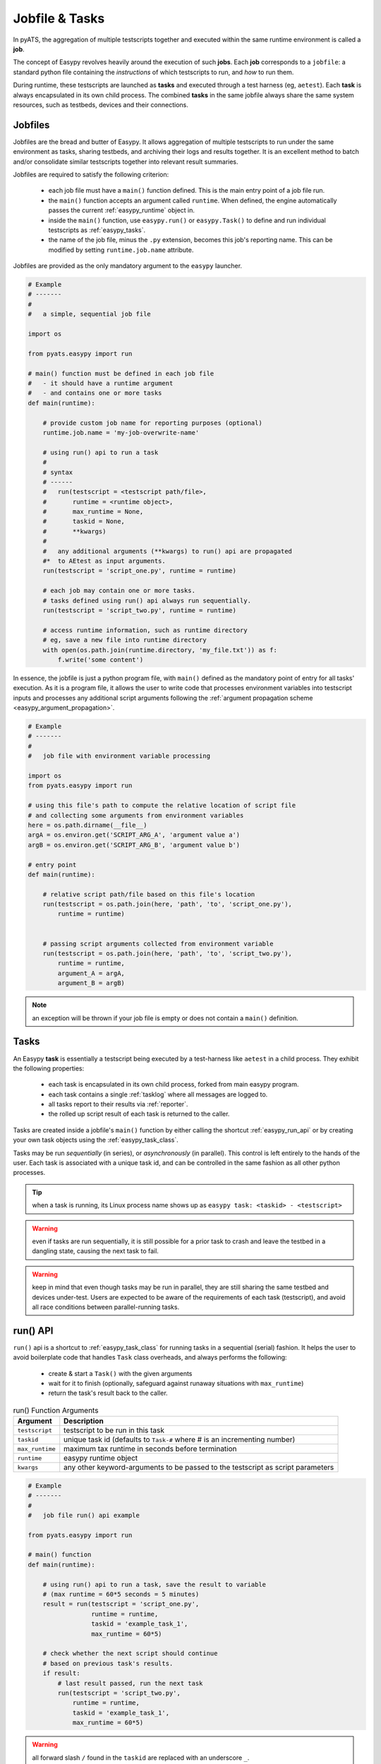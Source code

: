 Jobfile & Tasks
===============

In pyATS, the aggregation of multiple testscripts together and executed within
the same runtime environment is called a **job**.

The concept of Easypy revolves heavily around the execution of such **jobs**.
Each **job** corresponds to a ``jobfile``: a standard python file containing the
*instructions* of which testscripts to run, and *how* to run them.

During runtime, these testscripts are launched as **tasks** and executed through
a test harness (eg, ``aetest``). Each **task** is always encapsulated in its own
child process. The combined **tasks** in the same jobfile always share the same
system resources, such as testbeds, devices and their connections.


.. _easypy_jobfile:

Jobfiles
--------

Jobfiles are the bread and butter of Easypy. It allows aggregation of multiple
testscripts to run under the same environment as tasks, sharing testbeds, and
archiving their logs and results together. It is an excellent method to batch
and/or consolidate similar testscripts together into relevant result summaries.

Jobfiles are required to satisfy the following criterion:

    - each job file must have a ``main()`` function defined. This is the main
      entry point of a job file run.

    - the ``main()`` function accepts an argument called ``runtime``. When
      defined, the engine automatically passes the current :ref:`easypy_runtime`
      object in.

    - inside the ``main()`` function, use ``easypy.run()`` or ``easypy.Task()``
      to define and run individual testscripts as :ref:`easypy_tasks`.

    - the name of the job file, minus the ``.py`` extension, becomes this job's
      reporting name. This can be modified by setting ``runtime.job.name``
      attribute.

Jobfiles are provided as the only mandatory argument to the ``easypy`` launcher.

.. code-block:: python

    # Example
    # -------
    #
    #   a simple, sequential job file

    import os

    from pyats.easypy import run

    # main() function must be defined in each job file
    #   - it should have a runtime argument
    #   - and contains one or more tasks
    def main(runtime):
        
        # provide custom job name for reporting purposes (optional)
        runtime.job.name = 'my-job-overwrite-name'

        # using run() api to run a task
        #
        # syntax
        # ------
        #   run(testscript = <testscript path/file>,
        #       runtime = <runtime object>,
        #       max_runtime = None,
        #       taskid = None,
        #       **kwargs)
        #
        #   any additional arguments (**kwargs) to run() api are propagated
        #*  to AEtest as input arguments.
        run(testscript = 'script_one.py', runtime = runtime)

        # each job may contain one or more tasks.
        # tasks defined using run() api always run sequentially.
        run(testscript = 'script_two.py', runtime = runtime)

        # access runtime information, such as runtime directory
        # eg, save a new file into runtime directory
        with open(os.path.join(runtime.directory, 'my_file.txt')) as f:
            f.write('some content')

In essence, the jobfile is just a python program file, with ``main()`` defined
as the mandatory point of entry for all tasks' execution. As it is a program
file, it allows the user to write code that processes environment variables into
testscript inputs and processes any additional script arguments following
the :ref:`argument propagation scheme <easypy_argument_propagation>`.

.. code-block:: python

    # Example
    # -------
    #
    #   job file with environment variable processing

    import os
    from pyats.easypy import run

    # using this file's path to compute the relative location of script file
    # and collecting some arguments from environment variables
    here = os.path.dirname(__file__)
    argA = os.environ.get('SCRIPT_ARG_A', 'argument value a')
    argB = os.environ.get('SCRIPT_ARG_B', 'argument value b')

    # entry point
    def main(runtime):

        # relative script path/file based on this file's location
        run(testscript = os.path.join(here, 'path', 'to', 'script_one.py'),
            runtime = runtime)


        # passing script arguments collected from environment variable
        run(testscript = os.path.join(here, 'path', 'to', 'script_two.py'),
            runtime = runtime,
            argument_A = argA,
            argument_B = argB)

.. note::

    an exception will be thrown if your job file is empty or does not
    contain a ``main()`` definition.


.. _easypy_tasks:

Tasks
-----

An Easypy **task** is essentially a testscript being executed by a test-harness
like ``aetest`` in a child process. They exhibit the following properties:

    - each task is encapsulated in its own child process, forked from main
      easypy program.

    - each task contains a single :ref:`tasklog` where all messages are logged
      to.

    - all tasks report to their results via :ref:`reporter`.

    - the rolled up script result of each task is returned to the caller.

Tasks are created inside a jobfile's ``main()`` function by either calling the
shortcut :ref:`easypy_run_api` or by creating your own task objects using the
:ref:`easypy_task_class`.

Tasks may be run *sequentially* (in series), or *asynchronously* (in parallel).
This control is left entirely to the hands of the user. Each task is associated
with a unique task id, and can be controlled in the same fashion as all other
python processes.

.. tip::

    when a task is running, its Linux process name shows up as ``easypy task:
    <taskid> - <testscript>``


.. warning::

    even if tasks are run sequentially, it is still possible for a prior task
    to crash and leave the testbed in a dangling state, causing the next task
    to fail.

.. warning::

    keep in mind that even though tasks may be run in parallel, they are still
    sharing the same testbed and devices under-test. Users are expected to be
    aware of the requirements of each task (testscript), and avoid all race
    conditions between parallel-running tasks.


.. _easypy_run_api:

run() API
---------

``run()`` api is a shortcut to :ref:`easypy_task_class` for running tasks in
a sequential (serial) fashion. It helps the user to avoid boilerplate code that
handles ``Task`` class overheads, and always performs the following:

    - create & start a ``Task()`` with the given arguments

    - wait for it to finish (optionally, safeguard against runaway situations
      with ``max_runtime``)

    - return the task's result back to the caller.

.. csv-table:: run() Function Arguments
    :header: "Argument", "Description"

    ``testscript``, "testscript to be run in this task"
    ``taskid``, "unique task id (defaults to ``Task-#`` where # is an
    incrementing number)"
    ``max_runtime``, "maximum tax runtime in seconds before termination"
    ``runtime``, "easypy runtime object"
    ``kwargs``, "any other keyword-arguments to be passed to the testscript
    as script parameters"

.. code-block:: python

    # Example
    # -------
    #
    #   job file run() api example

    from pyats.easypy import run

    # main() function
    def main(runtime):

        # using run() api to run a task, save the result to variable
        # (max runtime = 60*5 seconds = 5 minutes)
        result = run(testscript = 'script_one.py',
                     runtime = runtime,
                     taskid = 'example_task_1',
                     max_runtime = 60*5)

        # check whether the next script should continue
        # based on previous task's results.
        if result:
            # last result passed, run the next task
            run(testscript = 'script_two.py',
                runtime = runtime,
                taskid = 'example_task_1',
                max_runtime = 60*5)


.. warning::

    all forward slash ``/`` found in the ``taskid`` are replaced with an
    underscore ``_``.


.. _easypy_task_class:

Task Class
----------

``Task`` class objects represent the task/testscript being executed in a child
process. It is a subclass of Python ``multiprocessing.Process`` class, and
always uses ``multiprocessing.get_context('fork')`` to fork and create child
processes. The ``gTask`` class object is used for Genie Tasks.

.. csv-table:: Task Class Arguments
    :header: "Argument", "Description"

    ``testscript``, "testscript to be run in this task"
    ``taskid``, "unique task id (defaults to ``Task-#`` where # is an incrementing number)"
    ``runtime``, "easypy runtime object"
    ``clean_files``, "List of clean files, specific to this task (optional)"
    ``logical_testbed_file``, "Path to logical testbed file, specific to this task (optional)"
    ``kwargs``, "any other keyword-arguments to be passed to the testscript as script parameters"

For Genie tasks, the `gTask` class can be used. No testscript should be specified for Genie tasks.

The ``clean_files`` and ``logical_testbed_File`` arguments are optional arguments
that can be passed if the task uses task specific clean. By default, the job level
clean arguments are used.

Like its parent ``Process`` class, instantiating a ``Task`` object does not
create the actual child process: the class constructor only sets internal states
and pipes, preparing for a process fork. The task is started only when its
``start()`` method is called to start the child process's activity.

.. code-block:: python

    # Example
    # -------
    #
    #   job file tasks using Task() api (sequential execution)
    #   (recreating the same job file as run() api example using Task class)

    from pyats.easypy import Task

    # main() function
    def main(runtime):

        # using Task class to create a task object
        # (max runtime = 60*5 seconds = 5 minutes)
        task_1 = Task(testscript = 'script_one.py',
                      runtime = runtime,
                      taskid = 'example_task_1')

        # start the task
        task_1.start()

        # wait for a max runtime of 60*5 seconds = 5 minutes
        task_1.wait(60*5)

        # check whether the next script should continue
        # based on previous task's results.
        if task_1.result:
            # last result passed, run the next task
            task_2 = Task(testscript = 'script_two.py',
                          runtime = runtime,
                          taskid = 'example_task_1')

            # start & wait
            task_2.start()
            task_2.wait(60*5)

The main advantage of using ``Task`` class directly is the ability to run tasks
asynchronously (in parallel), and an added level of more granular controls over
each task process.

.. code-block:: python

    # Example
    # -------
    #
    #   job file tasks using Task() api (asynchronous execution)

    import time
    from datetime import datetime, timedelta
    from pyats.easypy import Task

    # main() function
    def main(runtime):

        # using Task class to create a two tasks
        # (max runtime = 60*5 seconds = 5 minutes)
        task_1 = Task(testscript = 'script_one.py',
                      runtime = runtime,
                      taskid = 'example_task_1')

        task_2 = Task(testscript = 'script_two.py',
                      runtime = runtime,
                      taskid = 'example_task_1')

        # start both tasks simultaneously
        task_1.start()
        task_2.start()

        # poll for tasks to finish (max of 5minutes)
        counter = timedelta(minutes = 5)

        while counter:
            # check if processes are alive, if so, continue to wait
            if task_1.is_alive() or task_2.is_alive():
                time.sleep(1)
                counter -= timedelta(seconds=1)
            else:
                # all is good
                break
        else:
            # exceeded runtime
            task_1.terminate()
            task_1.join()
            task_2.terminate()
            task_2.join()

            # raise exception
            raise TimeoutError('Not all tasks finished in 5 minutes!')

Example for Genie tasks with gTask. The ``gTask`` class is imported from the `genie.harness.main` module.

.. code-block:: python

    # Example
    # -------
    #
    #   job file tasks using gTask() api

    from genie.harness.main import gTask

    def main(runtime):

        # using Task class to create a task object
        task_1 = gTask(trigger_datafile='trigger_data.yaml',
                       config_datafile='config_data.yaml',
                       subsection_datafile='subsection_data.yaml',
                       trigger_uids='TestBgp',
                       taskid='task1')

        # start the task
        task_1.start()

        # wait for a max runtime of 60*5 seconds = 5 minutes
        task_1.wait(60*5)

Easypy expects all tasks to be finished/terminated when ``main()`` scope is
exited (eg, the jobfile finished execution). Therefore, all tasks created and
started using ``Task`` class should always be waited for using ``wait()``, and
properly handled/terminated by the user.

If  ``wait()`` is not called and/or there are tasks left dangling after exiting
``main()`` function scope, they are abruptly terminated, and reported to the
user in the report email as an exception/error.

``Task`` objects have the following methods & properties:

``taskid``, ``name``
    the task's unique task id (also the same as its process name)

``kwargs``
    the keyword arguments provided to this ``Task``. This is typically the
    testscript's script arguments/parameters.

``result``
    the task's result (eg, the testscript's overall result). This is
    ``None`` when the task has not yet terminated.

``pid``
    the task process's process id. This is set to ``None`` when the task
    has not yet started.

``start()``
    starts the task process. This is when the actual process fork occurs, and
    can only be called once per task.

``join([timeout])``
    if the optional argument ``timeout`` is ``None`` (the default), this method
    blocks until the task terminates. If ``timeout`` is a positive number, it
    blocks at most ``timeout`` seconds.

``wait([max_runtime])``
    if the optional argument ``max_runtime`` is ``None`` (the default), this
    method blocks until the task terminates. If ``max_runtime`` is a positive
    number, it blocks at most ``max_runtime`` seconds. If the task has not
    finished/terminated by ``max_runtime``, it is automatically terminated,
    and a ``TimeoutError`` is raised.

``is_alive()``
    returns whether the task is still alive.

``terminate()``
    terminates the task process by sending ``SIGTERM`` signal to it. This
    abruptly stops the process without running exit handlers, finally clauses,
    etc, and may leave your test environment in a dangling state.


Log Levels
----------

Jobfiles are the perfect location to configure log levels for your testscripts
and libraries. To do so, import the ``logging`` module and set your desired log
levels for each of your modules and libraries.

.. tip::

    the default :ref:`tasklog` logging level is ``logging.INFO``.

.. code-block:: python

    # Example
    # -------
    #
    #   controlling log levels from job file

    from pyats.easypy import run

    # import logging module
    import logging

    # relative script path based on pyats root.
    prefix = sys.prefix

    # main block
    def main(runtime):

        # set logging levels for various modules
        # eg, setting aetest log level to INFO
        # and setting 'mylibrary' to DEBUG
        logging.getLogger('pyats.aetest').setLevel('INFO')
        logging.getLogger('mylibrary').setLevel('DEBUG')
        # if you set the root logger's log level, then it affects all
        # loggers as per rules of logger parent-child relationship
        # eg, turning on DEBUG for all loggers.
        logging.root.setLevel('DEBUG')

        # you can now provide those new values to your pyATS script.
        run(testscript = os.path.join(prefix, 'path', 'to', 'script_two.py'),
            runtime = runtime)

Refer to `Python Logging`_ for details of how loggers work.

.. _Python Logging: https://docs.python.org/3.4/library/logging.html

.. note::

    the name of each logger needs to correspond to their absolute module name.
    This is inline with our requirement for each module logger to be created
    using ``__name__`` as its name.


Shared States
-------------

As all :ref:`easypy_tasks` are encapsulated in its own child process, sharing
information between tasks can be done via the use of shared memory, eg: using
`Pipes and Queues`_, `Shared ctypes Objects`_ or `Server Processes`_.

.. code-block:: python

    # Example
    # -------
    #
    #   passing information back from a task to the jobfile
    #   (using runtime.synchro to create shared dict/list objects)

    from pyats.easypy import run

    # main() function
    def main(runtime):

        # runtime provides a multiprocessing manager instance
        # called runtime.synchro

        # create two shared objects: a dictionary and a list
        shared_dict = runtime.synchro.dict()
        shared_list = runtime.synchro.list()

        # run the task, and pass the shared objects in as parameters
        # if the testscript updates the shared objects, their values
        # are also synchronized to this jobfile level
        run(testscript = 'script_one.py',
            runtime = runtime,
            shared_dict = shared_dict,
            shared_list = shared_list)

        # now you can access the shared objects's values, and do more
        # eg, check for testbed sanity flag
        if shared_dict['testbed_is_sane']:
            # pass it along to the next task
            run(testscript = 'script_two.py',
                runtime = runtime,
                shared_dict = shared_dict,
                shared_list = shared_list)

Refer to Python multiprocessing_ module for details on how shared memory works.

.. _multiprocessing: https://docs.python.org/3.4/library/multiprocessing.html
.. _Pipes and Queues: https://docs.python.org/3.4/library/multiprocessing.html#pipes-and-queues
.. _Shared ctypes Objects: https://docs.python.org/3.4/library/multiprocessing.html#shared-ctypes-objects
.. _Server Processes: https://docs.python.org/3.4/library/multiprocessing.html#sharing-state-between-processes


Custom Arguments
----------------

If leveraging :ref:`easypy_argument_propagation`, your jobfiles may also contain
code to parse jobfile custom arguments stored in ``sys.argv``. Python argparse_
is a reference module to be used for parsing custom arguments.

.. _argparse: https://docs.python.org/3.4/library/argparse.html

.. code-block:: python

    # Example
    # -------
    #
    #   parsing custom arguments in Easypy

    # assuming that this job file is run with the following command:
    #   pyats run job example_job.py --my_custom_arg 'value'
    #
    # where "--my_custom_arg_a" is a custom argument to be parsed by the jobfile

    import sys
    import os
    from pyats.easypy import run

    # using argparse module to do the parsing
    import argparse

    # create your own parser to parse script arguments
    # outside of the main block. This only creates a parser object
    parser = argparse.ArgumentParser(description = "my custom parser")
    parser.add_argument('--my_custom_arg', help = 'my custom argument')
    # add any additional arguments as required...

    # main block
    def main(runtime):

        # do the parsing first thing in the main() block
        # always use parse_known_args as per requirement in argument propagation
        # also stores back extra arguments back to sys.argv
        args, sys.argv[1:] = parser.parse_known_args(sys.argv[1:])

        # you can now provide those new values to your pyATS script.
        run(testscript = os.path.join(prefix, 'path', 'to', 'script_two.py'),
            runtime = runtime,
            my_custom_arg = args.my_custom_arg)
